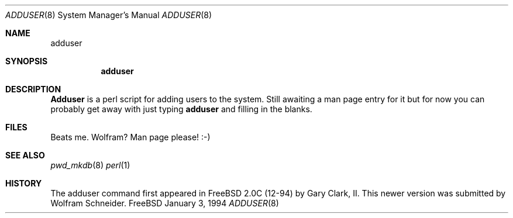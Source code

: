 .Dd January 3, 1994
.Dt ADDUSER 8
.Os FreeBSD 

.Sh NAME
.Nm adduser

.Sh SYNOPSIS
.Nm

.Sh DESCRIPTION
.Nm Adduser
is a perl script for adding users to the system.  Still awaiting
a man page entry for it but for now you can probably get away with just
typing
.Nm adduser
and filling in the blanks.
.Sh FILES
Beats me.  Wolfram?  Man page please! :-)
.Sh SEE ALSO
.Xr pwd_mkdb 8
.Xr perl 1

.Sh HISTORY
The adduser command first appeared in FreeBSD 2.0C (12-94) by Gary Clark, II.
This newer version was submitted by Wolfram Schneider.

